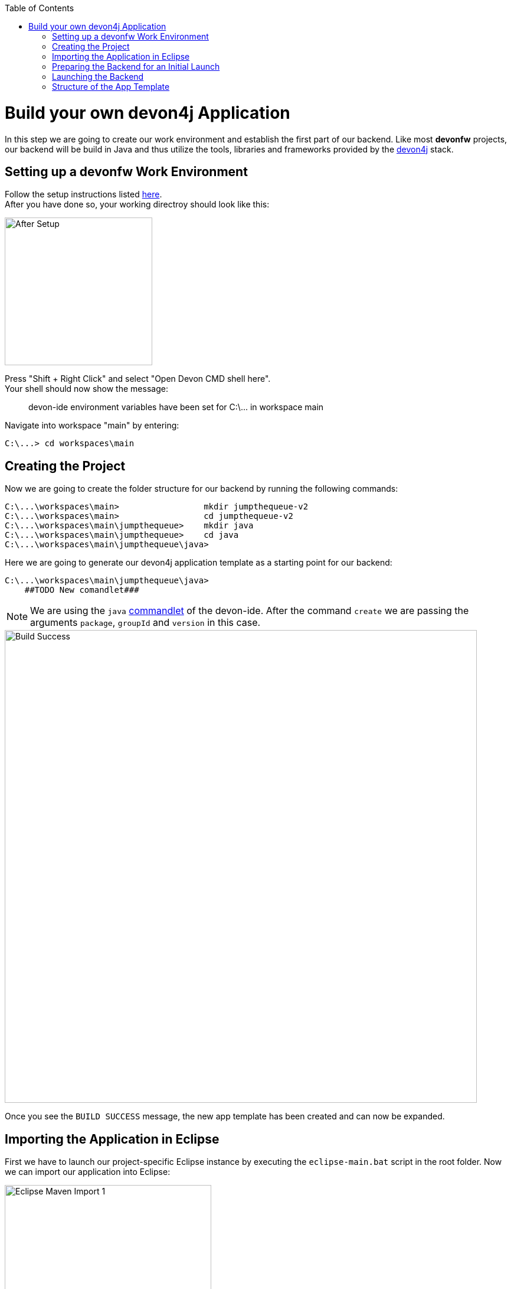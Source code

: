 :toc: macro
toc::[]
:idprefix:
:idseparator: -
ifdef::env-github[]
:tip-caption: :bulb:
:note-caption: :information_source:
:important-caption: :heavy_exclamation_mark:
:caution-caption: :fire:
:warning-caption: :warning:
endif::[]

= Build your own devon4j Application
In this step we are going to create our work environment and establish the first part of our backend. Like most *devonfw* projects, our backend will be build in Java and thus utilize the tools, libraries and frameworks provided by the https://github.com/devonfw/devon4j[devon4j] stack.

== Setting up a devonfw Work Environment
Follow the setup instructions listed https://github.com/devonfw/devon-ide/blob/master/documentation/setup.asciidoc[here]. +
After you have done so, your working directroy should look like this:

image::images/devon4j/3.BuildYourOwn/after_setup.png[After Setup, 250]

Press "Shift + Right Click" and select "Open Devon CMD shell here". +
Your shell should now show the message:

____
devon-ide environment variables have been set for C:\\... in workspace main
____

Navigate into workspace "main" by entering:

----
C:\...> cd workspaces\main
----

== Creating the Project
Now we are going to create the folder structure for our backend by running the following commands:

----
C:\...\workspaces\main>                 mkdir jumpthequeue-v2
C:\...\workspaces\main>                 cd jumpthequeue-v2
C:\...\workspaces\main\jumpthequeue>    mkdir java
C:\...\workspaces\main\jumpthequeue>    cd java
C:\...\workspaces\main\jumpthequeue\java>
----

Here we are going to generate our devon4j application template as a starting point for our backend:

----
C:\...\workspaces\main\jumpthequeue\java>
    ##TODO New comandlet###
----

[NOTE]
====
We are using the `java` https://github.com/devonfw/devon-ide/blob/master/documentation/java.asciidoc[commandlet] of the devon-ide. After the command `create` we are passing the arguments `package`, `groupId` and `version` in this case.
====

image::images/devon4j/3.BuildYourOwn/build_successful.png[Build Success, 800]

Once you see the `BUILD SUCCESS` message, the new app template has been created and can now be expanded.

== Importing the Application in Eclipse
First we have to launch our project-specific Eclipse instance by executing the `eclipse-main.bat` script in the root folder. Now we can import our application into Eclipse:

image::images/devon4j/3.BuildYourOwn/eclipse_import_1.png[Eclipse Maven Import 1, 350]

If you can see other projects in the Package Explorer delete them first with "Ctrl+A" and then "Delete".
Select `Import projects...` from the Package Explorer (or optionally `Import...` via the `File` menu).
image::images/devon4j/3.BuildYourOwn/eclipse_import_2.png[Eclipse Maven Import 2, 450]

Select `Existing Maven Projects` and click `Next >`. +
Now click `Browse` and select the `java` folder inside our `jumpthequeue` project.

image:images/devon4j/3.BuildYourOwn/eclipse_import_3.png[Eclipse Maven Import 3, 550]
image:images/devon4j/3.BuildYourOwn/eclipse_import_4.png[Eclipse Maven Import 4, 550]

Eclipse will detect the pre-generated Maven project structure inside our project by looking for `pom.xml` files. +
In our case it should find the `api`, `core` and `server` packages. +
Finally click `Finish` and wait for the import to complete. This may take some time.

== Preparing the Backend for an Initial Launch
Before test-launching our backend we have to change the _server context path_ of our application. Via the Eclipse Package Explorer navigate to:

----
/jtqj-core/src/main/resources/config/
----

Now open `application.properties` and update the following line of code:

----
server.servlet.context-path=/jumpthequeue
----

[TIP]
====
For a more manageable view of the package structure inside the Eclipse Package Explorer select `Package Presentation > Hierarchical` from the small image:images/devon4j/3.BuildYourOwn/small_dropdown.png[Dropdown Icon, 20] dropdown-menu.

image::images/devon4j/3.BuildYourOwn/hierarchical_view.png[Hierarchical View, 550]
====

== Launching the Backend
Finally, using _Spring Boot_ (which provides us with an embedded _Tomcat_ server), we can run the backend of our app in one easy step. Navigate to:

----
/jtqj-core/src/main/java/com.devonfw.application.jtqj/
----

Now right click `SpringBootApp.java` select `Run As > Java Application`.

image::images/devon4j/3.BuildYourOwn/run_java_app.png[Run as Java Application, 650]

If you did everything right up until now the console should show a message like this:

----
  .   ____          _            __ _ _
 /\\ / ___'_ __ _ _(_)_ __  __ _ \ \ \ \
( ( )\___ | '_ | '_| | '_ \/ _` | \ \ \ \
 \\/  ___)| |_)| | | | | || (_| |  ) ) ) )
  '  |____| .__|_| |_|_| |_\__, | / / / /
 =========|_|==============|___/=/_/_/_/
 :: Spring Boot ::        (vX.X.X.RELEASE)

.
.
.
... c.d.application.jtqj.SpringBootApp       : Starting SpringBootApp on XXXXXXX with PID XXXX 
... o.s.b.w.embedded.tomcat.TomcatWebServer  : Tomcat started on port(s): 8081 (http) with context path '/jumpthequeue'
... c.d.application.jtqj.SpringBootApp       : Started SpringBootApp in XX.XXX seconds (JVM running for XX.XXX)
----

The backend is now accessible via http://localhost:8081/jumpthequeue[localhost:8081/jumpthequeue]. +
You can view the exposed services by logging in with these credentials:

----
Username:   waiter
Password:   waiter
----

image::images/devon4j/3.BuildYourOwn/rest_services.png[RESTful Services, 550]

[NOTE]
====
You are redirected to a login screen because -- by default -- a new _devon4j_ applications provides a basic security setup.
====

== Structure of the App Template
When creating _devon4j_ based apps this way, we get the following features _out-of-the-box_:

* _Maven_ project with _api_ project, _core_ project and _server_ project:
** _api_ project for the common API
** _core_ project for the app implementation
** _server_ project ready to package the app for deployment

* Data base ready environment with an _h2_ instance, including:
** Data model schema
** Mock data schema

* Database version control with _Flyway_

* _Bean Mapper_ ready

* Basic security enabled (based on _Spring Security_)

* Unit test support and model

'''
*Next Chapter*: link:devon4j-components.asciidoc[Add a Component to your App]
